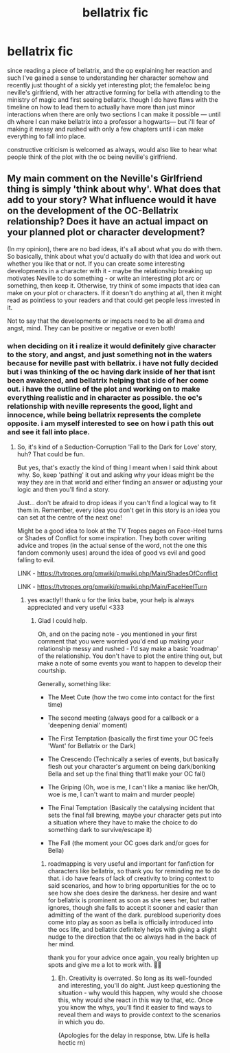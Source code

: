 #+TITLE: bellatrix fic

* bellatrix fic
:PROPERTIES:
:Author: waldorfsgf
:Score: 2
:DateUnix: 1601284441.0
:DateShort: 2020-Sep-28
:FlairText: Discussion
:END:
since reading a piece of bellatrix, and the op explaining her reaction and such I've gained a sense to understanding her character somehow and recently just thought of a sickly yet interesting plot; the female!oc being neville's girlfriend, with her attractive forming for bella with attending to the ministry of magic and first seeing bellatrix. though I do have flaws with the timeline on how to lead them to actually have more than just minor interactions when there are only two sections I can make it possible --- until dh where I can make bellatrix into a professor a hogwarts--- but i'll fear of making it messy and rushed with only a few chapters until i can make everything to fall into place.

constructive criticism is welcomed as always, would also like to hear what people think of the plot with the oc being neville's girlfriend.


** My main comment on the Neville's Girlfriend thing is simply 'think about why'. What does that add to your story? What influence would it have on the development of the OC-Bellatrix relationship? Does it have an actual impact on your planned plot or character development?

(In my opinion), there are no bad ideas, it's all about what you do with them. So basically, think about what you'd actually do with that idea and work out whether you like that or not. If you can create some interesting developments in a character with it - maybe the relationship breaking up motivates Neville to do something - or write an interesting plot arc or something, then keep it. Otherwise, try think of some impacts that idea can make on your plot or characters. If it doesn't do anything at all, then it might read as pointless to your readers and that could get people less invested in it.

Not to say that the developments or impacts need to be all drama and angst, mind. They can be positive or negative or even both!
:PROPERTIES:
:Author: Avalon1632
:Score: 3
:DateUnix: 1601286720.0
:DateShort: 2020-Sep-28
:END:

*** when deciding on it i realize it would definitely give character to the story, and angst, and just something not in the waters because for neville past with bellatrix. i have not fully decided but i was thinking of the oc having dark inside of her that isnt been awakened, and bellatrix helping that side of her come out. i have the outline of the plot and working on to make everything realistic and in character as possible. the oc's relationship with neville represents the good, light and innocence, while being bellatrix represents the complete opposite. i am myself interested to see on how i path this out and see it fall into place.
:PROPERTIES:
:Author: waldorfsgf
:Score: 1
:DateUnix: 1601330495.0
:DateShort: 2020-Sep-29
:END:

**** So, it's kind of a Seduction-Corruption 'Fall to the Dark for Love' story, huh? That could be fun.

But yes, that's exactly the kind of thing I meant when I said think about why. So, keep 'pathing' it out and asking why your ideas might be the way they are in that world and either finding an answer or adjusting your logic and then you'll find a story.

Just... don't be afraid to drop ideas if you can't find a logical way to fit them in. Remember, every idea you don't get in this story is an idea you can set at the centre of the next one!

Might be a good idea to look at the TV Tropes pages on Face-Heel turns or Shades of Conflict for some inspiration. They both cover writing advice and tropes (in the actual sense of the word, not the one this fandom commonly uses) around the idea of good vs evil and good falling to evil.

LINK - [[https://tvtropes.org/pmwiki/pmwiki.php/Main/ShadesOfConflict]]

LINK - [[https://tvtropes.org/pmwiki/pmwiki.php/Main/FaceHeelTurn]]
:PROPERTIES:
:Author: Avalon1632
:Score: 2
:DateUnix: 1601405743.0
:DateShort: 2020-Sep-29
:END:

***** yes exactly!! thank u for the links babe, your help is always appreciated and very useful <333
:PROPERTIES:
:Author: waldorfsgf
:Score: 2
:DateUnix: 1601411307.0
:DateShort: 2020-Sep-29
:END:

****** Glad I could help.

Oh, and on the pacing note - you mentioned in your first comment that you were worried you'd end up making your relationship messy and rushed - I'd say make a basic 'roadmap' of the relationship. You don't have to plot the entire thing out, but make a note of some events you want to happen to develop their courtship.

Generally, something like:

- The Meet Cute (how the two come into contact for the first time)

- The second meeting (always good for a callback or a 'deepening denial' moment)

- The First Temptation (basically the first time your OC feels 'Want' for Bellatrix or the Dark)

- The Crescendo (Technically a series of events, but basically flesh out your character's argument on being dark/bonking Bella and set up the final thing that'll make your OC fall)

- The Griping (Oh, woe is me, I can't like a maniac like her/Oh, woe is me, I can't want to maim and murder people)

- The Final Temptation (Basically the catalysing incident that sets the final fall brewing, maybe your character gets put into a situation where they have to make the choice to do something dark to survive/escape it)

- The Fall (the moment your OC goes dark and/or goes for Bella)
:PROPERTIES:
:Author: Avalon1632
:Score: 2
:DateUnix: 1601414604.0
:DateShort: 2020-Sep-30
:END:

******* roadmapping is very useful and important for fanfiction for characters like bellatrix, so thank you for reminding me to do that. i do have fears of lack of creativity to bring context to said scenarios, and how to bring opportunities for the oc to see how she does desire the darkness. her desire and want for bellatrix is prominent as soon as she sees her, but rather ignores, though she falls to accept it sooner and easier than admitting of the want of the dark. pureblood superiority does come into play as soon as bella is officially introduced into the ocs life, and bellatrix definitely helps with giving a slight nudge to the direction that the oc always had in the back of her mind.

thank you for your advice once again, you really brighten up spots and give me a lot to work with. 🖤🖤
:PROPERTIES:
:Author: waldorfsgf
:Score: 2
:DateUnix: 1601506078.0
:DateShort: 2020-Oct-01
:END:

******** Eh. Creativity is overrated. So long as its well-founded and interesting, you'll do aight. Just keep questioning the situation - why would this happen, why would she choose this, why would she react in this way to that, etc. Once you know the whys, you'll find it easier to find ways to reveal them and ways to provide context to the scenarios in which you do.

(Apologies for the delay in response, btw. Life is hella hectic rn)
:PROPERTIES:
:Author: Avalon1632
:Score: 1
:DateUnix: 1602495040.0
:DateShort: 2020-Oct-12
:END:
